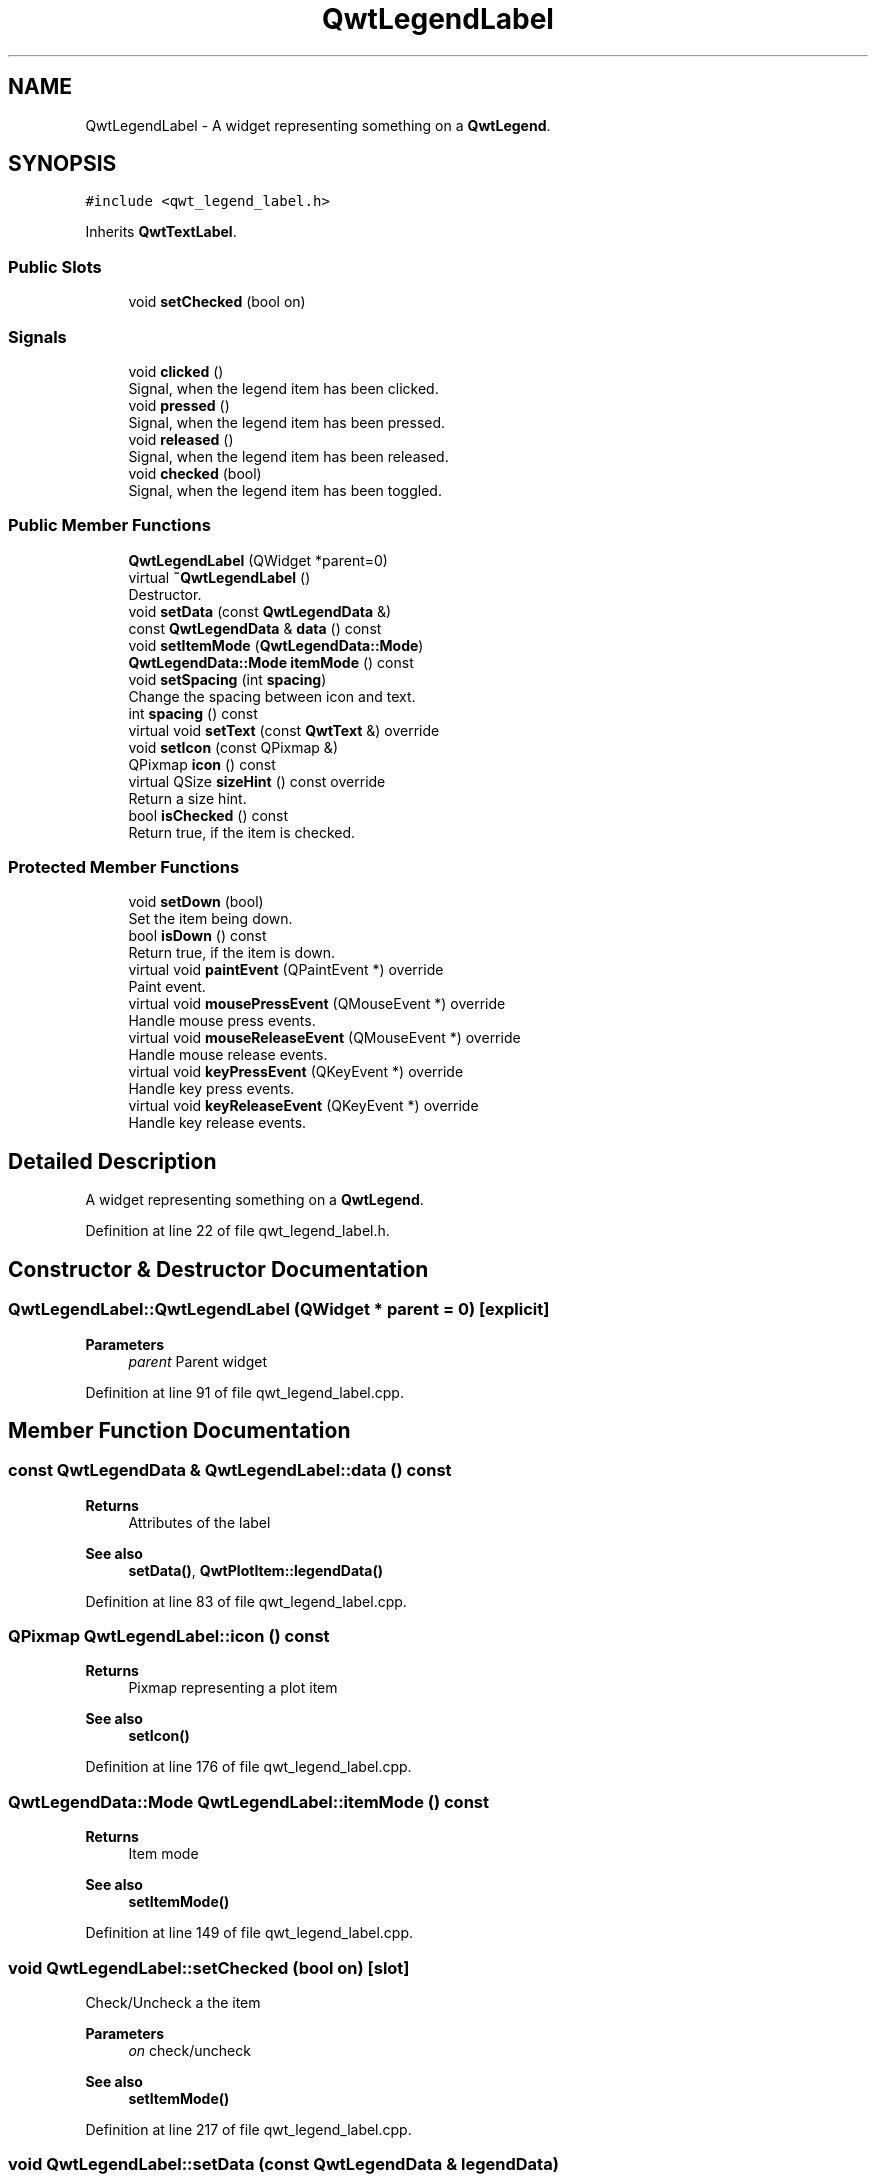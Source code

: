 .TH "QwtLegendLabel" 3 "Sun Jul 18 2021" "Version 6.2.0" "Qwt User's Guide" \" -*- nroff -*-
.ad l
.nh
.SH NAME
QwtLegendLabel \- A widget representing something on a \fBQwtLegend\fP\&.  

.SH SYNOPSIS
.br
.PP
.PP
\fC#include <qwt_legend_label\&.h>\fP
.PP
Inherits \fBQwtTextLabel\fP\&.
.SS "Public Slots"

.in +1c
.ti -1c
.RI "void \fBsetChecked\fP (bool on)"
.br
.in -1c
.SS "Signals"

.in +1c
.ti -1c
.RI "void \fBclicked\fP ()"
.br
.RI "Signal, when the legend item has been clicked\&. "
.ti -1c
.RI "void \fBpressed\fP ()"
.br
.RI "Signal, when the legend item has been pressed\&. "
.ti -1c
.RI "void \fBreleased\fP ()"
.br
.RI "Signal, when the legend item has been released\&. "
.ti -1c
.RI "void \fBchecked\fP (bool)"
.br
.RI "Signal, when the legend item has been toggled\&. "
.in -1c
.SS "Public Member Functions"

.in +1c
.ti -1c
.RI "\fBQwtLegendLabel\fP (QWidget *parent=0)"
.br
.ti -1c
.RI "virtual \fB~QwtLegendLabel\fP ()"
.br
.RI "Destructor\&. "
.ti -1c
.RI "void \fBsetData\fP (const \fBQwtLegendData\fP &)"
.br
.ti -1c
.RI "const \fBQwtLegendData\fP & \fBdata\fP () const"
.br
.ti -1c
.RI "void \fBsetItemMode\fP (\fBQwtLegendData::Mode\fP)"
.br
.ti -1c
.RI "\fBQwtLegendData::Mode\fP \fBitemMode\fP () const"
.br
.ti -1c
.RI "void \fBsetSpacing\fP (int \fBspacing\fP)"
.br
.RI "Change the spacing between icon and text\&. "
.ti -1c
.RI "int \fBspacing\fP () const"
.br
.ti -1c
.RI "virtual void \fBsetText\fP (const \fBQwtText\fP &) override"
.br
.ti -1c
.RI "void \fBsetIcon\fP (const QPixmap &)"
.br
.ti -1c
.RI "QPixmap \fBicon\fP () const"
.br
.ti -1c
.RI "virtual QSize \fBsizeHint\fP () const override"
.br
.RI "Return a size hint\&. "
.ti -1c
.RI "bool \fBisChecked\fP () const"
.br
.RI "Return true, if the item is checked\&. "
.in -1c
.SS "Protected Member Functions"

.in +1c
.ti -1c
.RI "void \fBsetDown\fP (bool)"
.br
.RI "Set the item being down\&. "
.ti -1c
.RI "bool \fBisDown\fP () const"
.br
.RI "Return true, if the item is down\&. "
.ti -1c
.RI "virtual void \fBpaintEvent\fP (QPaintEvent *) override"
.br
.RI "Paint event\&. "
.ti -1c
.RI "virtual void \fBmousePressEvent\fP (QMouseEvent *) override"
.br
.RI "Handle mouse press events\&. "
.ti -1c
.RI "virtual void \fBmouseReleaseEvent\fP (QMouseEvent *) override"
.br
.RI "Handle mouse release events\&. "
.ti -1c
.RI "virtual void \fBkeyPressEvent\fP (QKeyEvent *) override"
.br
.RI "Handle key press events\&. "
.ti -1c
.RI "virtual void \fBkeyReleaseEvent\fP (QKeyEvent *) override"
.br
.RI "Handle key release events\&. "
.in -1c
.SH "Detailed Description"
.PP 
A widget representing something on a \fBQwtLegend\fP\&. 
.PP
Definition at line 22 of file qwt_legend_label\&.h\&.
.SH "Constructor & Destructor Documentation"
.PP 
.SS "QwtLegendLabel::QwtLegendLabel (QWidget * parent = \fC0\fP)\fC [explicit]\fP"

.PP
\fBParameters\fP
.RS 4
\fIparent\fP Parent widget 
.RE
.PP

.PP
Definition at line 91 of file qwt_legend_label\&.cpp\&.
.SH "Member Function Documentation"
.PP 
.SS "const \fBQwtLegendData\fP & QwtLegendLabel::data () const"

.PP
\fBReturns\fP
.RS 4
Attributes of the label 
.RE
.PP
\fBSee also\fP
.RS 4
\fBsetData()\fP, \fBQwtPlotItem::legendData()\fP 
.RE
.PP

.PP
Definition at line 83 of file qwt_legend_label\&.cpp\&.
.SS "QPixmap QwtLegendLabel::icon () const"

.PP
\fBReturns\fP
.RS 4
Pixmap representing a plot item 
.RE
.PP
\fBSee also\fP
.RS 4
\fBsetIcon()\fP 
.RE
.PP

.PP
Definition at line 176 of file qwt_legend_label\&.cpp\&.
.SS "\fBQwtLegendData::Mode\fP QwtLegendLabel::itemMode () const"

.PP
\fBReturns\fP
.RS 4
Item mode 
.RE
.PP
\fBSee also\fP
.RS 4
\fBsetItemMode()\fP 
.RE
.PP

.PP
Definition at line 149 of file qwt_legend_label\&.cpp\&.
.SS "void QwtLegendLabel::setChecked (bool on)\fC [slot]\fP"
Check/Uncheck a the item
.PP
\fBParameters\fP
.RS 4
\fIon\fP check/uncheck 
.RE
.PP
\fBSee also\fP
.RS 4
\fBsetItemMode()\fP 
.RE
.PP

.PP
Definition at line 217 of file qwt_legend_label\&.cpp\&.
.SS "void QwtLegendLabel::setData (const \fBQwtLegendData\fP & legendData)"
Set the attributes of the legend label
.PP
\fBParameters\fP
.RS 4
\fIlegendData\fP Attributes of the label 
.RE
.PP
\fBSee also\fP
.RS 4
\fBdata()\fP 
.RE
.PP

.PP
Definition at line 61 of file qwt_legend_label\&.cpp\&.
.SS "void QwtLegendLabel::setIcon (const QPixmap & icon)"
Assign the icon
.PP
\fBParameters\fP
.RS 4
\fIicon\fP Pixmap representing a plot item
.RE
.PP
\fBSee also\fP
.RS 4
\fBicon()\fP, \fBQwtPlotItem::legendIcon()\fP 
.RE
.PP

.PP
Definition at line 161 of file qwt_legend_label\&.cpp\&.
.SS "void QwtLegendLabel::setItemMode (\fBQwtLegendData::Mode\fP mode)"
Set the item mode The default is \fBQwtLegendData::ReadOnly\fP
.PP
\fBParameters\fP
.RS 4
\fImode\fP Item mode 
.RE
.PP
\fBSee also\fP
.RS 4
\fBitemMode()\fP 
.RE
.PP

.PP
Definition at line 130 of file qwt_legend_label\&.cpp\&.
.SS "void QwtLegendLabel::setSpacing (int spacing)"

.PP
Change the spacing between icon and text\&. 
.PP
\fBParameters\fP
.RS 4
\fIspacing\fP Spacing 
.RE
.PP
\fBSee also\fP
.RS 4
\fBspacing()\fP, \fBQwtTextLabel::margin()\fP 
.RE
.PP

.PP
Definition at line 187 of file qwt_legend_label\&.cpp\&.
.SS "void QwtLegendLabel::setText (const \fBQwtText\fP & text)\fC [override]\fP, \fC [virtual]\fP"
Set the text to the legend item
.PP
\fBParameters\fP
.RS 4
\fItext\fP Text label 
.RE
.PP
\fBSee also\fP
.RS 4
\fBQwtTextLabel::text()\fP 
.RE
.PP

.PP
Reimplemented from \fBQwtTextLabel\fP\&.
.PP
Definition at line 112 of file qwt_legend_label\&.cpp\&.
.SS "int QwtLegendLabel::spacing () const"

.PP
\fBReturns\fP
.RS 4
Spacing between icon and text 
.RE
.PP
\fBSee also\fP
.RS 4
\fBsetSpacing()\fP, \fBQwtTextLabel::margin()\fP 
.RE
.PP

.PP
Definition at line 206 of file qwt_legend_label\&.cpp\&.

.SH "Author"
.PP 
Generated automatically by Doxygen for Qwt User's Guide from the source code\&.
